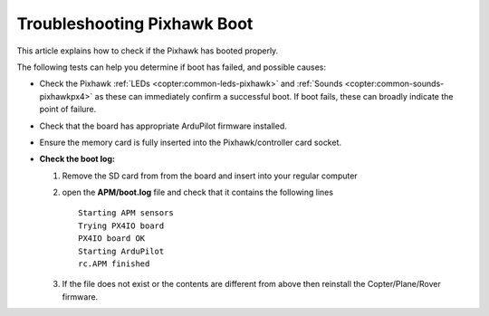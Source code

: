 .. _troubleshooting-pixhawkpx4-boot:

============================
Troubleshooting Pixhawk Boot
============================

This article explains how to check if the Pixhawk has booted properly.

The following tests can help you determine if boot has failed, and possible causes:

-  Check the Pixhawk :ref:`LEDs <copter:common-leds-pixhawk>`
   and
   :ref:`Sounds <copter:common-sounds-pixhawkpx4>`
   as these can immediately confirm a successful boot. If boot fails,
   these can broadly indicate the point of failure.
-  Check that the board has appropriate ArduPilot firmware installed.
-  Ensure the memory card is fully inserted into the Pixhawk/controller card socket.
-  **Check the boot log:**

   #. Remove the SD card from from the board and insert into your
      regular computer
   #. open the **APM/boot.log** file and check that it contains the
      following lines

      ::

          Starting APM sensors
          Trying PX4IO board
          PX4IO board OK
          Starting ArduPilot
          rc.APM finished

   #. If the file does not exist or the contents are different from
      above then reinstall the Copter/Plane/Rover firmware.
